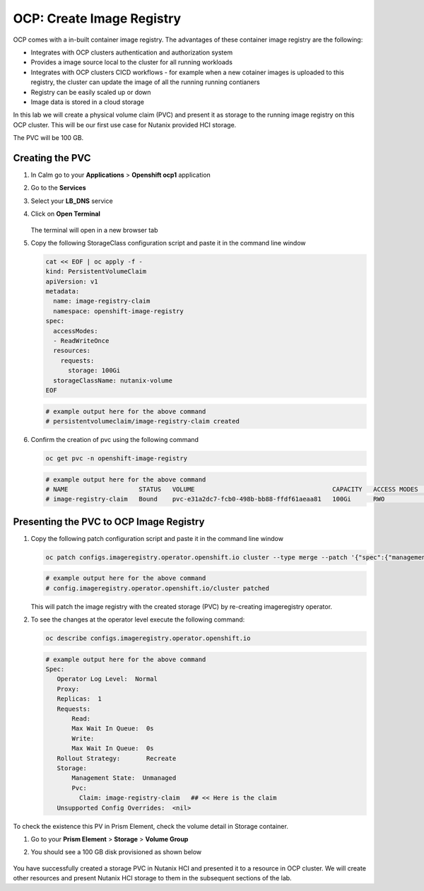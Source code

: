 

.. _ocp_image_registry:

----------------------------
OCP: Create Image Registry
----------------------------

OCP comes with a in-built container image registry. The advantages of these container image registry are the following:

- Integrates with OCP clusters authentication and authorization system 
- Provides a image source local to the cluster for all running workloads
- Integrates with OCP clusters CICD workflows - for example when a new cotainer images is uploaded to this registry, the cluster can update the image of all the running running contianers
- Registry can be easily scaled up or down
- Image data is stored in a cloud storage 

In this lab we will create a physical volume claim (PVC) and present it as storage to the running image registry on this OCP cluster. This will be our first use case for Nutanix provided HCI storage.

The PVC will be 100 GB.

Creating the PVC
++++++++++++++++

#. In Calm go to your **Applications** > **Openshift ocp1** application

#. Go to the **Services** 

#. Select your **LB_DNS** service

#. Click on **Open Terminal**
   
   .. figure:: images/ocp_lbdns_terminal.png

   The terminal will open in a new browser tab

#. Copy the following StorageClass configuration script and paste it in the command line window
    
   .. code-block:: bash
    
    cat << EOF | oc apply -f -
    kind: PersistentVolumeClaim
    apiVersion: v1
    metadata:
      name: image-registry-claim
      namespace: openshift-image-registry
    spec:
      accessModes:
      - ReadWriteOnce
      resources:
        requests:
          storage: 100Gi
      storageClassName: nutanix-volume
    EOF

   .. code-block:: bash

    # example output here for the above command
    # persistentvolumeclaim/image-registry-claim created
#. Confirm the creation of pvc using the following command
   
   .. code-block:: bash
    
    oc get pvc -n openshift-image-registry

   .. code-block:: bash

    # example output here for the above command
    # NAME                   STATUS   VOLUME                                     CAPACITY   ACCESS MODES   STORAGECLASS     AGE
    # image-registry-claim   Bound    pvc-e31a2dc7-fcb0-498b-bb88-ffdf61aeaa81   100Gi      RWO            nutanix-volume   2m14s

Presenting the PVC to OCP Image Registry
+++++++++++++++++++++++++++++++++++++

#. Copy the following patch configuration script and paste it in the command line window
  
   .. code-block:: bash
  
    oc patch configs.imageregistry.operator.openshift.io cluster --type merge --patch '{"spec":{"managementState":"Managed","storage":{"pvc":{"claim":"image-registry-claim"}},"rolloutStrategy": "Recreate"}}'
   
   .. code-block:: bash

    # example output here for the above command
    # config.imageregistry.operator.openshift.io/cluster patched

   This will patch the image registry with the created storage (PVC) by re-creating imageregistry operator.

#. To see the changes at the operator level execute the following command:

   .. code-block:: bash
  
    oc describe configs.imageregistry.operator.openshift.io

   .. code-block:: bash

     # example output here for the above command
     Spec:
        Operator Log Level:  Normal
        Proxy:
        Replicas:  1
        Requests:
            Read:
            Max Wait In Queue:  0s
            Write:
            Max Wait In Queue:  0s
        Rollout Strategy:       Recreate
        Storage:
            Management State:  Unmanaged
            Pvc:
              Claim: image-registry-claim   ## << Here is the claim
        Unsupported Config Overrides:  <nil>

To check the existence this PV in Prism Element, check the volume detail in Storage container.

#. Go to your **Prism Element** > **Storage** > **Volume Group**

#. You should see a 100 GB disk provisioned as shown below 
   
   .. figure:: images/ocp_pv_vg.png

You have successfully created a storage PVC in Nutanix HCI and presented it to a resource in OCP cluster. We will create other resources and present Nutanix HCI storage to them in the subsequent sections of the lab.

    

